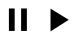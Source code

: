 SplineFontDB: 3.0
FontName: Untitled1
FullName: Untitled1
FamilyName: Untitled1
Weight: Regular
Copyright: Copyright (c) 2019, Ed
UComments: "2019-7-14: Created with FontForge (http://fontforge.org)"
Version: 001.000
ItalicAngle: 0
UnderlinePosition: -100
UnderlineWidth: 50
Ascent: 800
Descent: 200
InvalidEm: 0
LayerCount: 2
Layer: 0 0 "Back" 1
Layer: 1 0 "Fore" 0
XUID: [1021 208 -1117670624 32590]
OS2Version: 0
OS2_WeightWidthSlopeOnly: 0
OS2_UseTypoMetrics: 1
CreationTime: 1563141270
ModificationTime: 1563141606
OS2TypoAscent: 0
OS2TypoAOffset: 1
OS2TypoDescent: 0
OS2TypoDOffset: 1
OS2TypoLinegap: 0
OS2WinAscent: 0
OS2WinAOffset: 1
OS2WinDescent: 0
OS2WinDOffset: 1
HheadAscent: 0
HheadAOffset: 1
HheadDescent: 0
HheadDOffset: 1
OS2Vendor: 'PfEd'
DEI: 91125
Encoding: ISO8859-1
UnicodeInterp: none
NameList: AGL For New Fonts
DisplaySize: -48
AntiAlias: 1
FitToEm: 0
WinInfo: 64 16 4
BeginChars: 256 2

StartChar: a
Encoding: 97 97 0
Width: 1000
VWidth: 0
Flags: H
LayerCount: 2
Fore
SplineSet
578 563 m 5
 722 563 l 5
 722 2 l 5
 578 2 l 5
 578 563 l 5
273 563 m 5
 417 563 l 5
 417 2 l 5
 273 2 l 5
 273 563 l 5
EndSplineSet
EndChar

StartChar: b
Encoding: 98 98 1
Width: 1000
VWidth: 0
Flags: H
LayerCount: 2
Fore
SplineSet
313 560 m 5
 313 -10 l 29
 770 280 l 5
 313 560 l 5
EndSplineSet
EndChar
EndChars
EndSplineFont
